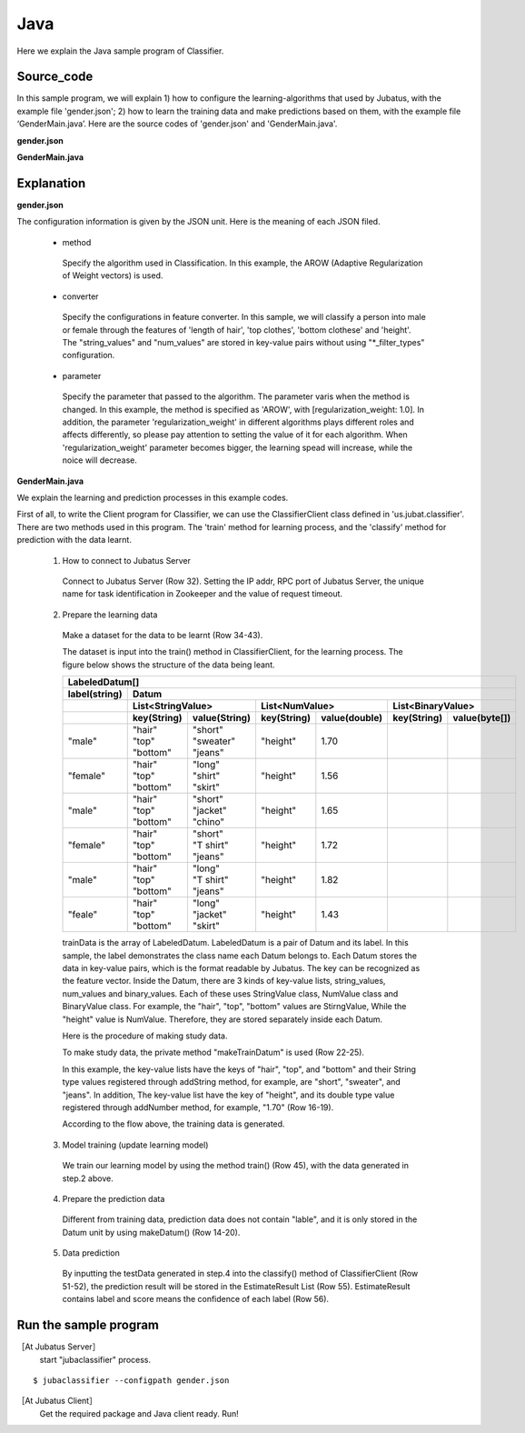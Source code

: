 Java
==========================

Here we explain the Java sample program of Classifier.

--------------------------------
Source_code
--------------------------------

In this sample program, we will explain 1) how to configure the learning-algorithms that used by Jubatus, with the example file 'gender.json'; 2) how to learn the training data and make predictions based on them, with the example file ‘GenderMain.java’. Here are the source codes of 'gender.json' and 'GenderMain.java'.

**gender.json**

.. code-block:: js
 :linenos:

 {
   "method": "AROW",
   "converter": {
     "num_filter_types": {},
     "num_filter_rules": [],
     "string_filter_types": {},
     "string_filter_rules": [],
     "num_types": {},
     "num_rules": [],
     "string_types": {
       "unigram": { "method": "ngram", "char_num": "1" }
     },
     "string_rules": [
       { "key": "*", "type": "unigram", "sample_weight": "bin", "global_weight": "bin" }
     ]
   },
   "parameter": {
     "regularization_weight" : 1.0
   }
 }

**GenderMain.java**

.. code-block:: java
 :linenos:

 package us.jubat.example.gender;

 import java.util.ArrayList;
 import java.util.Arrays;
 import java.util.List;

 import us.jubat.classifier.ClassifierClient;
 import us.jubat.classifier.EstimateResult;
 import us.jubat.classifier.LabeledDatum;
 import us.jubat.common.Datum;

 public class GenderMain {

     private static Datum makeDatum(String hair, String top, String bottom,
             double height) {
         return new Datum().addString("hair", hair)
             .addString("top", top)
             .addString("bottom", bottom)
             .addNumber("height", height);
     }

     private static LabeledDatum makeTrainDatum(String label, String hair,
             String top, String bottom, double height) {
         return new LabeledDatum(label, makeDatum(hair, top, bottom, height));
     }

     public static void main(String[] args) throws Exception {
         String host = "127.0.0.1";
         int port = 9199;
         String name = "test";

         ClassifierClient client = new ClassifierClient(host, port, name, 1);

         LabeledDatum[] trainData = { //
         makeTrainDatum("male", "short", "sweater", "jeans", 1.70),
                 makeTrainDatum("female", "long", "shirt", "skirt", 1.56),
                 makeTrainDatum("male", "short", "jacket", "chino", 1.65),
                 makeTrainDatum("female", "short", "T shirt", "jeans", 1.72),
                 makeTrainDatum("male", "long", "T shirt", "jeans", 1.82),
                 makeTrainDatum("female", "long", "jacket", "skirt", 1.43),
                 // makeTrainDatum("male", "short", "jacket", "jeans", 1.76),
                 // makeTrainDatum("female", "long", "sweater", "skirt", 1.52),
                 };

         client.train(Arrays.asList(trainData));

         Datum[] testData = { //
         makeDatum("short", "T shirt", "jeans", 1.81),
                 makeDatum("long", "shirt", "skirt", 1.50), };

         List<List<EstimateResult>> results = client.classify(
                 Arrays.asList(testData));

         for (List<EstimateResult> result : results) {
             for (EstimateResult r : result) {
                 System.out.printf("%s %f\n", r.label, r.score);
             }
             System.out.println();
         }

         System.exit(0);
     }
 }

--------------------------------
Explanation
--------------------------------

**gender.json**

The configuration information is given by the JSON unit. Here is the meaning of each JSON filed.

 * method

  Specify the algorithm used in Classification. In this example, the AROW (Adaptive Regularization of Weight vectors) is used.

 * converter

  Specify the configurations in feature converter. In this sample, we will classify a person into male or female through the features of 'length of hair', 'top clothes', 'bottom clothese' and 'height'. The "string_values" and "num_values" are stored in key-value pairs without using "\*_filter_types" configuration.

 * parameter

  Specify the parameter that passed to the algorithm. The parameter varis when the method is changed. In this example, the method is specified as 'AROW', with [regularization_weight: 1.0]. In addition, the parameter 'regularization_weight' in different algorithms plays different roles and affects differently, so please pay attention to setting the value of it for each algorithm. When 'regularization_weight' parameter becomes bigger, the learning spead will increase, while the noice will decrease.

**GenderMain.java**

We explain the learning and prediction processes in this example codes.

First of all, to write the Client program for Classifier, we can use the ClassifierClient class defined in 'us.jubat.classifier'. There are two methods used in this program. The 'train' method for learning process, and the 'classify' method for prediction with the data learnt.

 1. How to connect to Jubatus Server

  Connect to Jubatus Server (Row 32).
  Setting the IP addr, RPC port of Jubatus Server, the unique name for task identification in Zookeeper and the value of request timeout.

 2. Prepare the learning data

  Make a dataset for the data to be learnt (Row 34-43).

  The dataset is input into the train() method in ClassifierClient, for the learning process. The figure below shows the structure of the data being leant.


  +----------------------------------------------------------------------------------------------------+
  |LabeledDatum[]                                                                                      |
  +-------------+--------------------------------------------------------------------------------------+
  |label(string)|Datum                                                                                 |
  +-------------+----------------------------+----------------------------+----------------------------+
  |             |List<StringValue>           |List<NumValue>              |List<BinaryValue>           |
  +-------------+------------+---------------+------------+---------------+------------+---------------+
  |             |key(String) |value(String)  |key(String) |value(double)  |key(String) |value(byte[])  |
  +=============+============+===============+============+===============+============+===============+
  |"male"       | | "hair"   | | "short"     | "height"   | 1.70          |            |               |
  |             | | "top"    | | "sweater"   |            |               |            |               |
  |             | | "bottom" | | "jeans"     |            |               |            |               |
  +-------------+------------+---------------+------------+---------------+------------+---------------+
  |"female"     | | "hair"   | | "long"      | "height"   | 1.56          |            |               |
  |             | | "top"    | | "shirt"     |            |               |            |               |
  |             | | "bottom" | | "skirt"     |            |               |            |               |
  +-------------+------------+---------------+------------+---------------+------------+---------------+
  |"male"       | | "hair"   | | "short"     | "height"   | 1.65          |            |               |
  |             | | "top"    | | "jacket"    |            |               |            |               |
  |             | | "bottom" | | "chino"     |            |               |            |               |
  +-------------+------------+---------------+------------+---------------+------------+---------------+
  |"female"     | | "hair"   | | "short"     | "height"   | 1.72          |            |               |
  |             | | "top"    | | "T shirt"   |            |               |            |               |
  |             | | "bottom" | | "jeans"     |            |               |            |               |
  +-------------+------------+---------------+------------+---------------+------------+---------------+
  |"male"       | | "hair"   | | "long"      | "height"   | 1.82          |            |               |
  |             | | "top"    | | "T shirt"   |            |               |            |               |
  |             | | "bottom" | | "jeans"     |            |               |            |               |
  +-------------+------------+---------------+------------+---------------+------------+---------------+
  |"feale"      | | "hair"   | | "long"      | "height"   | 1.43          |            |               |
  |             | | "top"    | | "jacket"    |            |               |            |               |
  |             | | "bottom" | | "skirt"     |            |               |            |               |
  +-------------+------------+---------------+------------+---------------+------------+---------------+

  trainData is the array of LabeledDatum. LabeledDatum is a pair of Datum and its label. In this sample, the label demonstrates the class name each Datum belongs to. Each Datum stores the data in key-value pairs, which is the format readable by Jubatus. The key can be recognized as the feature vector. Inside the Datum, there are 3 kinds of key-value lists, string_values, num_values and binary_values. Each of these uses StringValue class, NumValue class and BinaryValue class. For example, the "hair", "top", "bottom" values are StirngValue, While the "height" value is NumValue. Therefore, they are stored separately inside each Datum.

  Here is the procedure of making study data.

  To make study data, the private method "makeTrainDatum" is used (Row 22-25).

  In this example, the key-value lists have the keys of "hair", "top", and "bottom" and their String type values registered through addString method, for example, are "short", "sweater", and "jeans". In addition, The key-value list have the key of "height", and its double type value registered through addNumber method, for example, "1.70" (Row 16-19).

  According to the flow above, the training data is generated.

 3. Model training (update learning model)

  We train our learning model by using the method train() (Row 45), with the data generated in step.2 above.

 4. Prepare the prediction data

  Different from training data, prediction data does not contain "lable", and it is only stored in the Datum unit by using makeDatum() (Row 14-20).

 5. Data prediction

  By inputting the testData generated in step.4 into the classify() method of ClassifierClient (Row 51-52), the prediction result will be stored in the EstimateResult List (Row 55). EstimateResult contains label and score means the confidence of each label (Row 56).


------------------------------------
Run the sample program
------------------------------------

［At Jubatus Server］
 start "jubaclassifier" process.

::

 $ jubaclassifier --configpath gender.json

［At Jubatus Client］
 Get the required package and Java client ready.
 Run!

